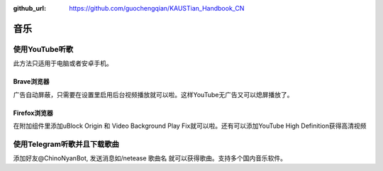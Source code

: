 :github_url: https://github.com/guochengqian/KAUSTian_Handbook_CN

.. role:: raw-html(raw)
   :format: html
.. default-role:: raw-html



音乐
========


使用YouTube听歌
---------------
此方法只适用于电脑或者安卓手机。

Brave浏览器
^^^^^^^^^^^
广告自动屏蔽，只需要在设置里启用后台视频播放就可以啦。这样YouTube无广告又可以熄屏播放了。

Firefox浏览器
^^^^^^^^^^^^^
在附加组件里添加uBlock Origin 和 Video Background Play Fix就可以啦。还有可以添加YouTube High Definition获得高清视频

使用Telegram听歌并且下载歌曲
--------------------
添加好友@ChinoNyanBot, 发送消息如/netease 歌曲名 就可以获得歌曲。支持多个国内音乐软件。
